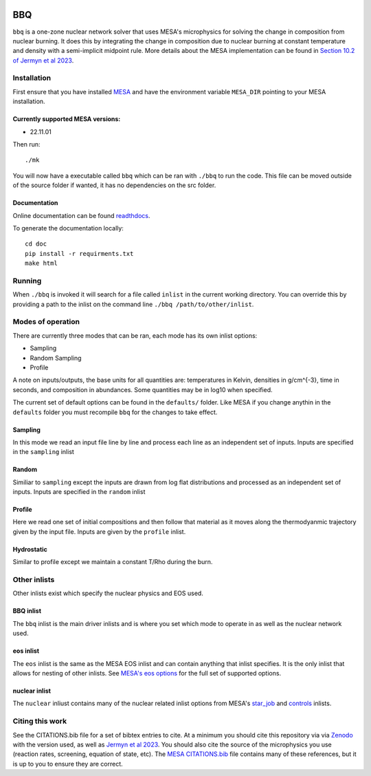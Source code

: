 .. image:: https://zenodo.org/badge/DOI/10.5281/zenodo.7585202.svg
   :target: https://doi.org/10.5281/zenodo.7585202
.. image:: https://readthedocs.org/projects/stellar-bbq/badge/?version=latest
    :target: https://stellar-bbq.readthedocs.io/en/latest/?badge=latest
    :alt: Documentation Status


BBQ
===

``bbq`` is a one-zone nuclear network solver that uses MESA's microphysics for solving the 
change in composition from nuclear burning. It does this by integrating the change in 
composition due to nuclear burning at constant temperature and density with a semi-implicit midpoint rule.
More details about the MESA implementation can be found in `Section 10.2 of Jermyn et al 2023 <https://ui.adsabs.harvard.edu/abs/2022arXiv220803651J/abstract>`_.


Installation
------------

First ensure that you have installed `MESA <https://docs.mesastar.org/en/release-r22.11.1/installation.html>`_ and have the
environment variable ``MESA_DIR`` pointing to your MESA installation.

Currently supported MESA versions:
~~~~~~~~~~~~~~~~~~~~~~~~~~~~~~~~~~

* 22.11.01


Then run::

    ./mk

You will now have a executable called ``bbq`` which can be ran with ``./bbq`` to run the code. 
This file can be moved outside of the 
source folder if wanted, it has no dependencies on the src folder.


Documentation
~~~~~~~~~~~~~

Online documentation can be found `readthdocs <https://stellar-bbq.readthedocs.io/en/latest/>`_.

To generate the documentation locally::

    cd doc
    pip install -r requirments.txt
    make html


Running
-------

When ``./bbq`` is invoked it will search for a file called ``inlist`` in the current working directory. 
You can override this by providing a path to the inlist on the command line ``./bbq /path/to/other/inlist``.


Modes of operation
------------------

There are currently three modes that can be ran, each mode has its own inlist options:

* Sampling
* Random Sampling
* Profile


A note on inputs/outputs, the base units for all quantities are: temperatures in Kelvin, densities in g/cm^{-3}, time in seconds, and composition in abundances. 
Some quantities may be in log10 when specified.

The current set of default options can be found in the ``defaults/`` folder. Like MESA if you change anythin in the ``defaults`` folder you must recompile
``bbq`` for the changes to take effect.


Sampling
~~~~~~~~

In this mode we read an input file line by line and process each line as an independent set of inputs. Inputs are specified in the ``sampling`` inlist

Random
~~~~~~

Similiar to ``sampling`` except the inputs are drawn from log flat distributions and processed as an independent set of inputs. Inputs are specified in the ``random`` inlist


Profile
~~~~~~~

Here we read one set of initial compositions and then follow that material as it moves along the thermodyanmic trajectory given by the input file.
Inputs are given by the ``profile`` inlist.

Hydrostatic
~~~~~~~~~~~

Similar to profile except we maintain a constant T/Rho during the burn.


Other inlists
-------------

Other inlists exist which specify the nuclear physics and EOS used.

BBQ inlist
~~~~~~~~~~

The ``bbq`` inlist is the main driver inlists and is where you set which mode to operate in as well as the nuclear network used.

eos inlist
~~~~~~~~~~

The ``eos`` inlist is the same as the MESA EOS inlist and can contain anything that inlist specifies. It is the only inlist that allows
for nesting of other inlists. 
See `MESA's eos options <https://docs.mesastar.org/en/release-r22.11.1/reference/eos.html>`_ for the full set of supported options.


nuclear inlist
~~~~~~~~~~~~~~

The ``nuclear`` inliust contains many of the nuclear related inlist options from MESA's `star_job <https://docs.mesastar.org/en/release-r22.11.1//reference/star_job.html>`_ and `controls <https://docs.mesastar.org/en/release-r22.11.1/reference/controls.html>`_ inlists. 


Citing this work
----------------

See the CITATIONS.bib file for a set of bibtex entries to cite. At a minimum you should cite this repository via via `Zenodo <https://doi.org/10.5281/zenodo.7585201>`_ with the version used, as well as 
`Jermyn et al 2023 <https://ui.adsabs.harvard.edu/abs/2022arXiv220803651J/abstract>`_. You should also cite the source of the microphysics you use (reaction rates, screening, equation of state, etc).
The `MESA CITATIONS.bib <https://github.com/MESAHub/mesa/blob/main/CITATIONS.bib>`_ file contains many of these references, but it is up to you to ensure they are correct. 
